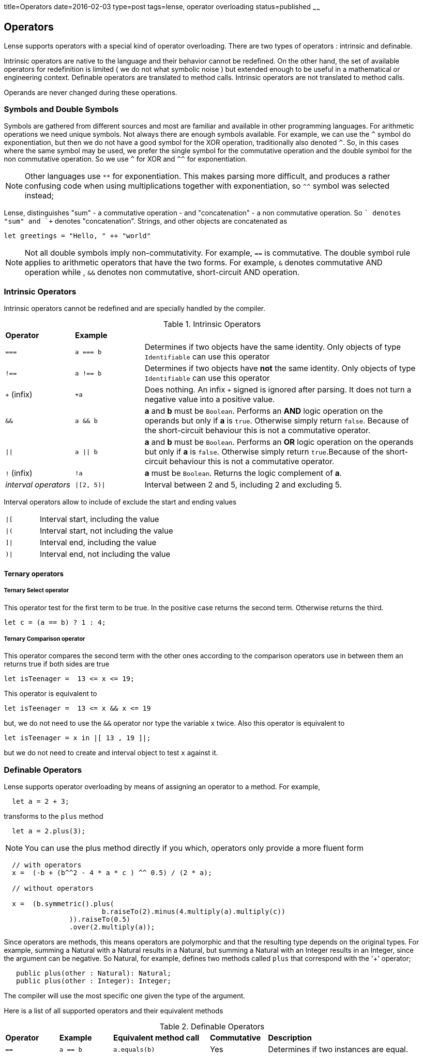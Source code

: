 title=Operators
date=2016-02-03
type=post
tags=lense, operator overloading
status=published
~~~~~~

== Operators

Lense supports operators with a special kind of operator overloading. There are two types of operators : intrinsic and definable.

Intrinsic operators are native to the language and their behavior cannot be redefined. On the other hand, the set of available operators 
for redefinition is limited ( we do not what symbolic noise ) but extended enough to be useful in a mathematical or engineering context.
Definable operators are translated to method calls. Intrinsic operators are not translated to method calls.

Operands are never changed during these operations.

=== Symbols and Double Symbols

Symbols are gathered from different sources and most are familiar and available in other programming languages. 
For arithmetic operations we need unique symbols. Not always there are enough symbols available. For example, we can use the `^` symbol do exponentiation, 
but then we do not have a good symbol for the XOR operation, traditionally also denoted `^`. So, in this cases where the same symbol 
may be used, we prefer the single symbol for the commutative operation and the double symbol for the non commutative operation.
So we use `^` for XOR and `^^` for exponentiation. 

NOTE: Other languages use `**` for exponentiation. This makes parsing more difficult, and produces a rather confusing code when using multiplications
 together with exponentiation, so `^^` symbol was selected instead;   

Lense, distinguishes "sum" - a commutative operation - and "concatenation" - a non commutative operation. So `+` denotes "sum" and `++` denotes "concatenation".
Strings, and other objects are concatenated as 

[source, lense]
----
let greetings = "Hello, " ++ "world" 
----

NOTE: Not all double symbols imply non-commutativity. For example, `==` is commutative. The double symbol rule applies to arithmetic operators that have the two forms. 
For example, `&` denotes commutative AND operation while , `&&` denotes non commutative, short-circuit AND operation.

=== Intrinsic Operators

Intrinsic operators cannot be redefined and are specially handled by the compiler.

.Intrinsic Operators
[cols="1,1,4"]
|=======
| *Operator* 				| *Example* 	|     
| `===` 					| `a === b`		| Determines if two objects have the same identity. Only objects of type `Identifiable` can use this operator
| `!==` 					| `a !== b`		| Determines if two objects have *not* the same identity. Only objects of type `Identifiable` can use this operator 
| `+` (infix) 				| `+a`			| Does nothing. An infix `+` signed is ignored after parsing. It does not turn a negative value into a positive value.
| `&&` 						| `a && b`		| *a* and *b* must be `Boolean`. Performs an *AND* logic operation on the operands but only if *a* is `true`. Otherwise simply return `false`. Because of the short-circuit behaviour this is not a commutative operator.
| `\|\|` 					| `a \|\| b`	| *a* and *b* must be `Boolean`. Performs an *OR* logic operation on the operands but only if *a* is `false`. Otherwise simply return `true`.Because of the short-circuit behaviour this is not a commutative operator.
| `!` (infix)				| `!a`			| *a* must be `Boolean`. Returns the logic complement of *a*. 
| _interval operators_		| `\|[2, 5)\|`	| Interval between 2 and 5, including 2 and excluding 5.
|=======

Interval operators allow to include of exclude the start and ending values 

[cols="1,4"]
|=======
| `\|[` 					| Interval start, including the value
| `\|(`  					| Interval start, not including the value
| `]\|` 					| Interval end, including the value
| `)\|`						| Interval end, not including the value
|=======

==== Ternary operators 

===== Ternary Select operator 
This operator test for the first term to be true. In the positive case returns the second term. Otherwise returns the third.

[source,lense ]
----
let c = (a == b) ? 1 : 4;
----

===== Ternary Comparison operator 
This operator compares the second term with the other ones according to the comparison operators use in between them an returns true if both sides are true

[source,lense ]
----
let isTeenager =  13 <= x <= 19;
----

This operator is equivalent to 

[source,lense ]
----
let isTeenager =  13 <= x && x <= 19
----

but, we do not need to use the `&&` operator nor type the variable `x` twice. 
Also this operator is equivalent to

[source,lense ]
----
let isTeenager = x in |[ 13 , 19 ]|;
----

but we do not need to create and interval object to test `x` against it.

=== Definable Operators

Lense supports operator overloading by means of assigning an operator to a method.
For example,

[source, lense]
----
  let a = 2 + 3;
----

transforms to the `plus` method


[source, lense]
----
  let a = 2.plus(3);
----


*****
NOTE: You can use the plus method directly if you which, operators only provide a more fluent form 
 
[source, lense]
----
  // with operators 
  x =  (-b + (b^^2 - 4 * a * c ) ^^ 0.5) / (2 * a);

  // without operators   
  
  x =  (b.symmetric().plus(
			b.raiseTo(2).minus(4.multiply(a).multiply(c))
		)).raiseTo(0.5)
		.over(2.multiply(a));
  
----
*****

Since operators are methods, this means operators are polymorphic and that the resulting type depends on the original types.
For example, summing a Natural with a Natural results in a Natural, but summing a Natural with an Integer results in an Integer, since the argument can be negative.
So Natural, for example, defines two methods called `plus` that correspond with the '+' operator;

[source, lense]
----
   public plus(other : Natural): Natural;
   public plus(other : Integer): Integer;
----

The compiler will use the most specific one given the type of the argument.

Here is a list of all supported operators and their equivalent methods

.Definable Operators
[cols="1,1,1,1,3"]
|=======
| *Operator* 	| *Example* | *Equivalent method call*		| *Commutative* | *Description*  
| `==` 			| `a == b`	| `a.equals(b)`					| 	Yes			| Determines if two instances are equal. 
| `!=` 			| `a != b`	| `!a.equals(b)`				| 	Yes			| Determines if two instances are *not* equal.
| `+` 			| `a + b`	| `a.plus(b)`					| 	Yes			| Sums two values and returns a third value. If the result overloads the current representation, the result is a promoted representation
| `&+` 			| `a &+ b`	| `a.wrapPlus(b)`				| 	Yes			| Sums two values and returns a third value. If the result overloads the current representation, the value wrap around to a negative number 
| `++` 			| `a ++ b`	| `a.concat(b)`					| 	No			| Concatenates two values and returns a third value. 
| `-` 			| `a - b`	| `a.minus(b)`					| 	No			| Subtracts two values and returns a third value.  If the result overloads the current representation, the result is a promoted representation
| `&-` 			| `a &- b`	| `a.wrapMinus(b)`				| 	No			| Subtracts two values and returns a third value. If the result overloads the current representation, the value wrap around to a negative number 
| `*` 			| `a * b`	| `a.multiply(b)`				| 	Yes			| Multiplies the two values and returns in a third value. If the result overloads the current representation, the result is a promoted representation
| `&*` 			| `a &* b`	| `a.wrapMulitply(b)`			| 	Yes			| Multiplies the two values and returns in a third value.If the result overloads the current representation, the value wrap around to a negative number 
| `^^` 			| `a ^^ b`	| `a.raiseTo(b)`				| 	No			| Raises the base - the first operand - to the power of the exponent - the second operand.
| `/` 			| `a / b`	| `a.divide(b)`					| 	No			| Divides the two values and returns a third value. 
| `\` 			| `a \ b`	| `a.wholeDivide(b)`			| 	No			| Performs whole division the two values and returns a third value. The operand values are not changed in any way. 
| `-` (infix) 	| `-a`		| `a.symmetric()`				| 	n/a			| Returns the symmetric value. Keep in mind the type needs not be closed for subtraction. For `Natural`s, for example the symmetric value is an `Integer`.
| `~` (infix) 	| `~a`		| `a.complement()`				| 	n/a			| Returns the complement of the value. For `Binary` values it is equivalent to flipping all bits. For Complex numbers is represents the conjugate so that  `~(a + ib) == a - ib`
| `%` 			| `a % b`	| `a.remainder(b)`				| 	No			| Divides the two values and returns the remainder of integer division. Note that it always should be true that `a == a \ b + a % b`
| `&`  			| `a & b`	| `a.and(b)`					| 	Yes			| Injucts the two values and returns a third value. For binary forms, this implements a bitwise AND. For sets this implements intersection
| `\|`  		| `a \| b`	| `a.or(b)`						| 	Yes			| Dijuncts the two values and returns a third value. For binary forms, this implements a bitwise OR . For sets this implements union
| `^`  			| `a ^ b`	| `a.xor(b)`					| 	Yes			| Exclusively Dijuncts the two values and returns a third value. For binary forms, this implements a bitwise XOR
| `<=>`  		| `a <=> b`	| `a.compare(b)`				| 	No			| Compared the order of the values of *a* and *b*. Returns `Comparison.equal`, `Comparison.greater` or `Comparison.smaller` if , respectively, a = b, a > b and a < b.  The operand values are not changed in any way.
| `>`  			| `a > b`	| `a.compare(b).isGreater()`	| 	No			| Returns `true` if *a* is great than *b*, `false` otherwise. 
| `>=`  		| `a >= b`	| `a.!compare(b).isSmaller()`	| 	No			| Returns `true` if *a* is great or equals to *b*, `false` otherwise. 
| `<`  			| `a < b`	| `a.compare(b).isSmaller()`	| 	No			| Returns `true` if *a* is less than *b*, `false` otherwise. 
| `<=`  		| `a <= b`	| `a.!compare(b).isGreater()`	| 	No			| Returns `true` if *a* is less or equal to *b*, `false` otherwise.
| `..`  		| `a .. b`	| `a.upTo(b)`					| 	No			| Returns a Progression that starts at *a* and ends at *b*, and contains *b*.
| `..<`  		| `a ..< b`	| `a.upToExclude(b)`			| 	No			| Returns a Progression that starts at *a* and ends at *b*, but not contains *b*. 
| `>>`  		| `a >> n`	| `a.rightShiftBy(n)`			| 	No			| The arithmetic right shift operator returns a value equivalent to the original with bits moved to the right *n* times. This is equivalent to division by 2 *n* times for positive numeric values.
| `<<`  		| `a << n`	| `a.leftShiftBy(n)`			| 	No			| The arithmetic left shift operator returns a value equivalent to the original with bits moved to the left *n* times. This is equivalent to multiplication by 2 *n* times for positive numeric values. 
| _empty space_ | `a b`		| `a.juxtapose(b)`				| 	No			| This is an operator with no symbol that means the two operands are simply "put together". This may mean a kind of multiplication like in `2 Kg` , or in matrix multiplication like `A B`. 
|=======


=== Composed assignment operators

Consider the following operator statement:

[source,lense ]
----
mutable let a = 3;

a+=5;

----

The `+=` is a composed assignment operator. Where the `a+=5` statement is equivalent to:

[source,lense ]
----
mutable let a : Integer = 3;

a = a + 5;

----

All composed assignment operator are decomposed by the compiler in an assignment an a call to the root operator. 


.Composed assignment operators
|=======
| `+=` | `-=` | `*=` | `/=` | `\=`
| `&=` | `\|=` | `^=` | `<<=` | `>>=`
|=======

Remember that assignments are statements in Lense, so the following code does not compile:

[source,lense ]
----
mutable let a : Integer = 3;

if (a+=5 > 7){ // does not compile
  // do something
}

----

This one does:

[source,lense ]
----
mutable let a : Integer = 3;

a+=5;

if (a > 7){
  // do something
}

----

=== A note on Increment and Decrement operators 

Lense does not support increment and decrement operators, but options for the most common uses.

==== `for` loops

Is common in other languages to use the increment operator in for loop like this:

[source, java]
----
for (int i = 0; i < someLength; i++){
  ... // do something with i
}
----

In Lense you can use ranges like:

[source, java]
----
for (let i in 0 ..< someLength){
  ... // do something with i
}
----

==== Arithmetic Increment

Another common use, is to increment a variable when some condition is true, for example, when counting. 

[source, java]
----
int counter = 0;
if (someCondition){
   count++;
}
----

This can be written using the `+=` composed assignment operator as:

[source, lense]
----
mutable let counter = 0;
if (someCondition){
   count += 1;
}
----

or if you need to be further explicit:

[source, lense]
----
mutable let counter = 0;
if (someCondition){
   count = count + 1;
}
----

 